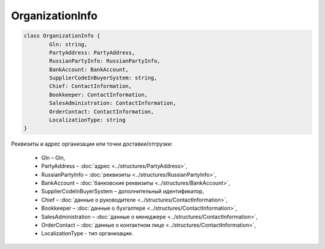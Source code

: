 OrganizationInfo
=================

.. code-block:: c#

	class OrganizationInfo {
		Gln: string,
		PartyAddress: PartyAddress,
		RussianPartyInfo: RussianPartyInfo,
		BankAccount: BankAccount,
		SupplierCodeInBuyerSystem: string,
		Chief: ContactInformation,
		Bookkeeper: ContactInformation,
		SalesAdministration: ContactInformation,
		OrderContact: ContactInformation,
		LocalizationType: string
	}
	
Реквизиты и адрес организации или точки доставки/отгрузки:

 - Gln – Gln,
 - PartyAddress – :doc:`адрес <../structures/PartyAddress>`,
 - RussianPartyInfo – :doc:`реквизиты <../structures/RussianPartyInfo>`,
 - BankAccount – :doc:`банковские реквизиты <../structures/BankAccount>`,
 - SupplierCodeInBuyerSystem – дополнительный идентификатор,
 - Chief – :doc:`данные о руководителе <../structures/ContactInformation>`,
 - Bookkeeper – :doc:`данные о бухгалтере <../structures/ContactInformation>`,
 - SalesAdministration – :doc:`данные о менеджере <../structures/ContactInformation>`,
 - OrderContact – :doc:`данные о контактном лице <../structures/ContactInformation>`,
 - LocalizationType - тип организации. 